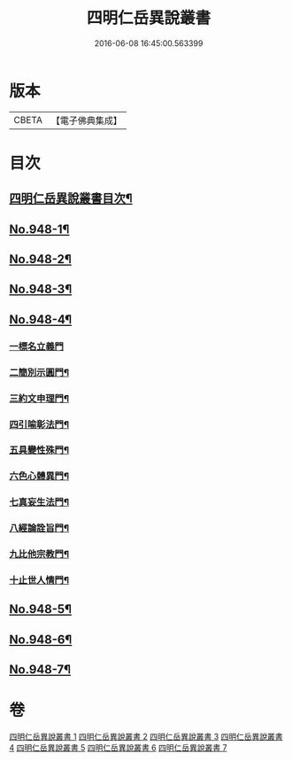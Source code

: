 #+TITLE: 四明仁岳異說叢書 
#+DATE: 2016-06-08 16:45:00.563399

* 版本
 |     CBETA|【電子佛典集成】|

* 目次
** [[file:KR6d0224_001.txt::001-0813a2][四明仁岳異說叢書目次¶]]
** [[file:KR6d0224_001.txt::001-0813a10][No.948-1¶]]
** [[file:KR6d0224_002.txt::002-0818a1][No.948-2¶]]
** [[file:KR6d0224_003.txt::003-0832b1][No.948-3¶]]
** [[file:KR6d0224_004.txt::004-0839a1][No.948-4¶]]
*** [[file:KR6d0224_004.txt::004-0839a18][一標名立義門]]
*** [[file:KR6d0224_004.txt::004-0840b7][二簡別示圓門¶]]
*** [[file:KR6d0224_004.txt::004-0841c5][三約文申理門¶]]
*** [[file:KR6d0224_004.txt::004-0842c19][四引喻彰法門¶]]
*** [[file:KR6d0224_004.txt::004-0843b2][五具變性殊門¶]]
*** [[file:KR6d0224_004.txt::004-0844b11][六色心體異門¶]]
*** [[file:KR6d0224_004.txt::004-0845a16][七真妄生法門¶]]
*** [[file:KR6d0224_004.txt::004-0845c15][八經論詮旨門¶]]
*** [[file:KR6d0224_004.txt::004-0846b9][九比他宗教門¶]]
*** [[file:KR6d0224_004.txt::004-0846c23][十止世人情門¶]]
** [[file:KR6d0224_005.txt::005-0848a1][No.948-5¶]]
** [[file:KR6d0224_006.txt::006-0852c1][No.948-6¶]]
** [[file:KR6d0224_007.txt::007-0858a1][No.948-7¶]]

* 卷
[[file:KR6d0224_001.txt][四明仁岳異說叢書 1]]
[[file:KR6d0224_002.txt][四明仁岳異說叢書 2]]
[[file:KR6d0224_003.txt][四明仁岳異說叢書 3]]
[[file:KR6d0224_004.txt][四明仁岳異說叢書 4]]
[[file:KR6d0224_005.txt][四明仁岳異說叢書 5]]
[[file:KR6d0224_006.txt][四明仁岳異說叢書 6]]
[[file:KR6d0224_007.txt][四明仁岳異說叢書 7]]

